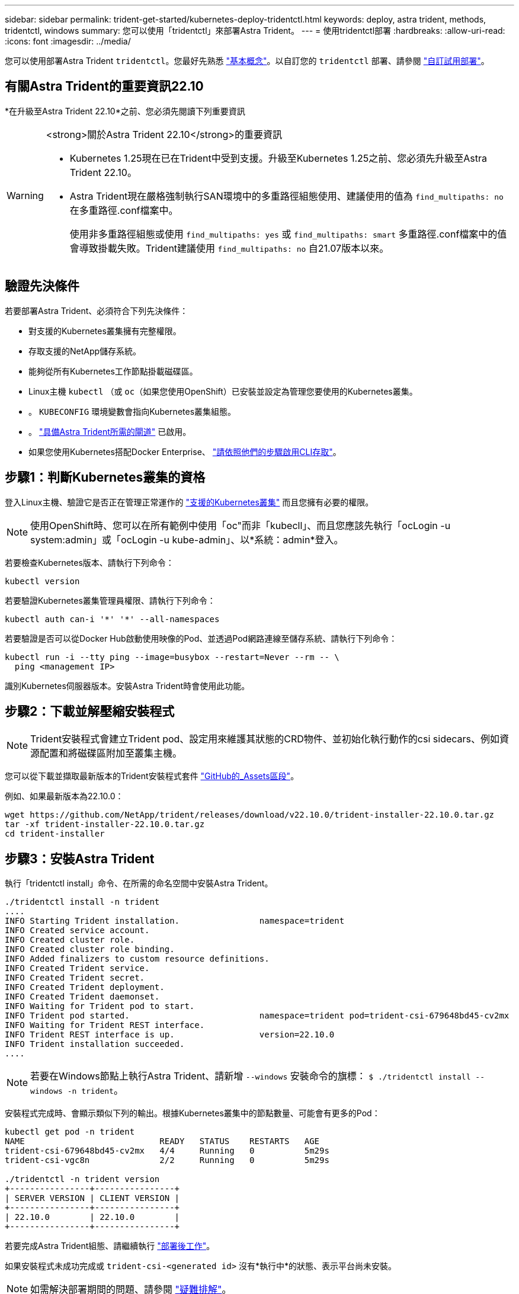 ---
sidebar: sidebar 
permalink: trident-get-started/kubernetes-deploy-tridentctl.html 
keywords: deploy, astra trident, methods, tridentctl, windows 
summary: 您可以使用「tridentctl」來部署Astra Trident。 
---
= 使用tridentctl部署
:hardbreaks:
:allow-uri-read: 
:icons: font
:imagesdir: ../media/


[role="lead"]
您可以使用部署Astra Trident `tridentctl`。您最好先熟悉 link:../trident-concepts/intro.html["基本概念"]。以自訂您的 `tridentctl` 部署、請參閱 link:kubernetes-customize-deploy-tridentctl.html["自訂試用部署"]。



== 有關Astra Trident的重要資訊22.10

*在升級至Astra Trident 22.10*之前、您必須先閱讀下列重要資訊

[WARNING]
.<strong>關於Astra Trident 22.10</strong>的重要資訊
====
* Kubernetes 1.25現在已在Trident中受到支援。升級至Kubernetes 1.25之前、您必須先升級至Astra Trident 22.10。
* Astra Trident現在嚴格強制執行SAN環境中的多重路徑組態使用、建議使用的值為 `find_multipaths: no` 在多重路徑.conf檔案中。
+
使用非多重路徑組態或使用 `find_multipaths: yes` 或 `find_multipaths: smart` 多重路徑.conf檔案中的值會導致掛載失敗。Trident建議使用 `find_multipaths: no` 自21.07版本以來。



====


== 驗證先決條件

若要部署Astra Trident、必須符合下列先決條件：

* 對支援的Kubernetes叢集擁有完整權限。
* 存取支援的NetApp儲存系統。
* 能夠從所有Kubernetes工作節點掛載磁碟區。
* Linux主機 `kubectl` （或 `oc`（如果您使用OpenShift）已安裝並設定為管理您要使用的Kubernetes叢集。
* 。 `KUBECONFIG` 環境變數會指向Kubernetes叢集組態。
* 。 link:requirements.html["具備Astra Trident所需的閘道"] 已啟用。
* 如果您使用Kubernetes搭配Docker Enterprise、 https://docs.docker.com/ee/ucp/user-access/cli/["請依照他們的步驟啟用CLI存取"^]。




== 步驟1：判斷Kubernetes叢集的資格

登入Linux主機、驗證它是否正在管理正常運作的 link:requirements.html["支援的Kubernetes叢集"^] 而且您擁有必要的權限。


NOTE: 使用OpenShift時、您可以在所有範例中使用「oc"而非「kubecll」、而且您應該先執行「ocLogin -u system:admin」或「ocLogin -u kube-admin」、以*系統：admin*登入。

若要檢查Kubernetes版本、請執行下列命令：

[listing]
----
kubectl version
----
若要驗證Kubernetes叢集管理員權限、請執行下列命令：

[listing]
----
kubectl auth can-i '*' '*' --all-namespaces
----
若要驗證是否可以從Docker Hub啟動使用映像的Pod、並透過Pod網路連線至儲存系統、請執行下列命令：

[listing]
----
kubectl run -i --tty ping --image=busybox --restart=Never --rm -- \
  ping <management IP>
----
識別Kubernetes伺服器版本。安裝Astra Trident時會使用此功能。



== 步驟2：下載並解壓縮安裝程式


NOTE: Trident安裝程式會建立Trident pod、設定用來維護其狀態的CRD物件、並初始化執行動作的csi sidecars、例如資源配置和將磁碟區附加至叢集主機。

您可以從下載並擷取最新版本的Trident安裝程式套件 link:https://github.com/NetApp/trident/releases/latest["GitHub的_Assets區段"^]。

例如、如果最新版本為22.10.0：

[listing]
----
wget https://github.com/NetApp/trident/releases/download/v22.10.0/trident-installer-22.10.0.tar.gz
tar -xf trident-installer-22.10.0.tar.gz
cd trident-installer
----


== 步驟3：安裝Astra Trident

執行「tridentctl install」命令、在所需的命名空間中安裝Astra Trident。

[listing]
----
./tridentctl install -n trident
....
INFO Starting Trident installation.                namespace=trident
INFO Created service account.
INFO Created cluster role.
INFO Created cluster role binding.
INFO Added finalizers to custom resource definitions.
INFO Created Trident service.
INFO Created Trident secret.
INFO Created Trident deployment.
INFO Created Trident daemonset.
INFO Waiting for Trident pod to start.
INFO Trident pod started.                          namespace=trident pod=trident-csi-679648bd45-cv2mx
INFO Waiting for Trident REST interface.
INFO Trident REST interface is up.                 version=22.10.0
INFO Trident installation succeeded.
....
----

NOTE: 若要在Windows節點上執行Astra Trident、請新增 `--windows` 安裝命令的旗標： `$ ./tridentctl install --windows -n trident`。

安裝程式完成時、會顯示類似下列的輸出。根據Kubernetes叢集中的節點數量、可能會有更多的Pod：

[listing]
----
kubectl get pod -n trident
NAME                           READY   STATUS    RESTARTS   AGE
trident-csi-679648bd45-cv2mx   4/4     Running   0          5m29s
trident-csi-vgc8n              2/2     Running   0          5m29s

./tridentctl -n trident version
+----------------+----------------+
| SERVER VERSION | CLIENT VERSION |
+----------------+----------------+
| 22.10.0        | 22.10.0        |
+----------------+----------------+
----
若要完成Astra Trident組態、請繼續執行 link:kubernetes-postdeployment.html["部署後工作"]。

如果安裝程式未成功完成或 `trident-csi-<generated id>` 沒有*執行中*的狀態、表示平台尚未安裝。


NOTE: 如需解決部署期間的問題、請參閱 link:../troubleshooting.html["疑難排解"]。
